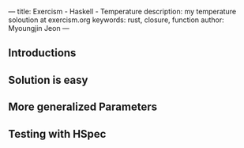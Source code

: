 ---
title: Exercism - Haskell - Temperature
description: my temperature soloution at exercism.org
keywords: rust, closure, function
author: Myoungjin Jeon
---

** Introductions
** Solution is easy
** More generalized Parameters
** Testing with HSpec

